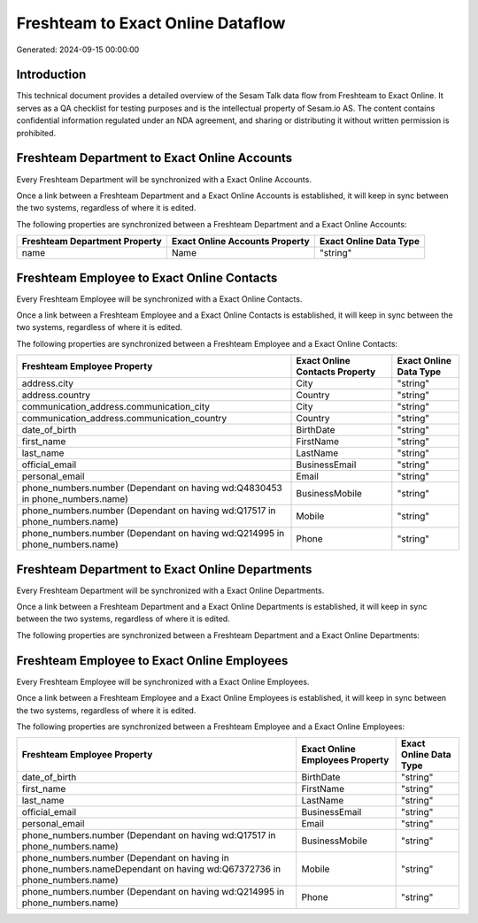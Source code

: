 ==================================
Freshteam to Exact Online Dataflow
==================================

Generated: 2024-09-15 00:00:00

Introduction
------------

This technical document provides a detailed overview of the Sesam Talk data flow from Freshteam to Exact Online. It serves as a QA checklist for testing purposes and is the intellectual property of Sesam.io AS. The content contains confidential information regulated under an NDA agreement, and sharing or distributing it without written permission is prohibited.

Freshteam Department to Exact Online Accounts
---------------------------------------------
Every Freshteam Department will be synchronized with a Exact Online Accounts.

Once a link between a Freshteam Department and a Exact Online Accounts is established, it will keep in sync between the two systems, regardless of where it is edited.

The following properties are synchronized between a Freshteam Department and a Exact Online Accounts:

.. list-table::
   :header-rows: 1

   * - Freshteam Department Property
     - Exact Online Accounts Property
     - Exact Online Data Type
   * - name
     - Name
     - "string"


Freshteam Employee to Exact Online Contacts
-------------------------------------------
Every Freshteam Employee will be synchronized with a Exact Online Contacts.

Once a link between a Freshteam Employee and a Exact Online Contacts is established, it will keep in sync between the two systems, regardless of where it is edited.

The following properties are synchronized between a Freshteam Employee and a Exact Online Contacts:

.. list-table::
   :header-rows: 1

   * - Freshteam Employee Property
     - Exact Online Contacts Property
     - Exact Online Data Type
   * - address.city
     - City
     - "string"
   * - address.country
     - Country
     - "string"
   * - communication_address.communication_city
     - City
     - "string"
   * - communication_address.communication_country
     - Country
     - "string"
   * - date_of_birth
     - BirthDate
     - "string"
   * - first_name
     - FirstName
     - "string"
   * - last_name
     - LastName
     - "string"
   * - official_email
     - BusinessEmail
     - "string"
   * - personal_email
     - Email
     - "string"
   * - phone_numbers.number (Dependant on having wd:Q4830453 in phone_numbers.name)
     - BusinessMobile
     - "string"
   * - phone_numbers.number (Dependant on having wd:Q17517 in phone_numbers.name)
     - Mobile
     - "string"
   * - phone_numbers.number (Dependant on having wd:Q214995 in phone_numbers.name)
     - Phone
     - "string"


Freshteam Department to Exact Online Departments
------------------------------------------------
Every Freshteam Department will be synchronized with a Exact Online Departments.

Once a link between a Freshteam Department and a Exact Online Departments is established, it will keep in sync between the two systems, regardless of where it is edited.

The following properties are synchronized between a Freshteam Department and a Exact Online Departments:

.. list-table::
   :header-rows: 1

   * - Freshteam Department Property
     - Exact Online Departments Property
     - Exact Online Data Type


Freshteam Employee to Exact Online Employees
--------------------------------------------
Every Freshteam Employee will be synchronized with a Exact Online Employees.

Once a link between a Freshteam Employee and a Exact Online Employees is established, it will keep in sync between the two systems, regardless of where it is edited.

The following properties are synchronized between a Freshteam Employee and a Exact Online Employees:

.. list-table::
   :header-rows: 1

   * - Freshteam Employee Property
     - Exact Online Employees Property
     - Exact Online Data Type
   * - date_of_birth
     - BirthDate
     - "string"
   * - first_name
     - FirstName
     - "string"
   * - last_name
     - LastName
     - "string"
   * - official_email
     - BusinessEmail
     - "string"
   * - personal_email
     - Email
     - "string"
   * - phone_numbers.number (Dependant on having wd:Q17517 in phone_numbers.name)
     - BusinessMobile
     - "string"
   * - phone_numbers.number (Dependant on having  in phone_numbers.nameDependant on having wd:Q67372736 in phone_numbers.name)
     - Mobile
     - "string"
   * - phone_numbers.number (Dependant on having wd:Q214995 in phone_numbers.name)
     - Phone
     - "string"


